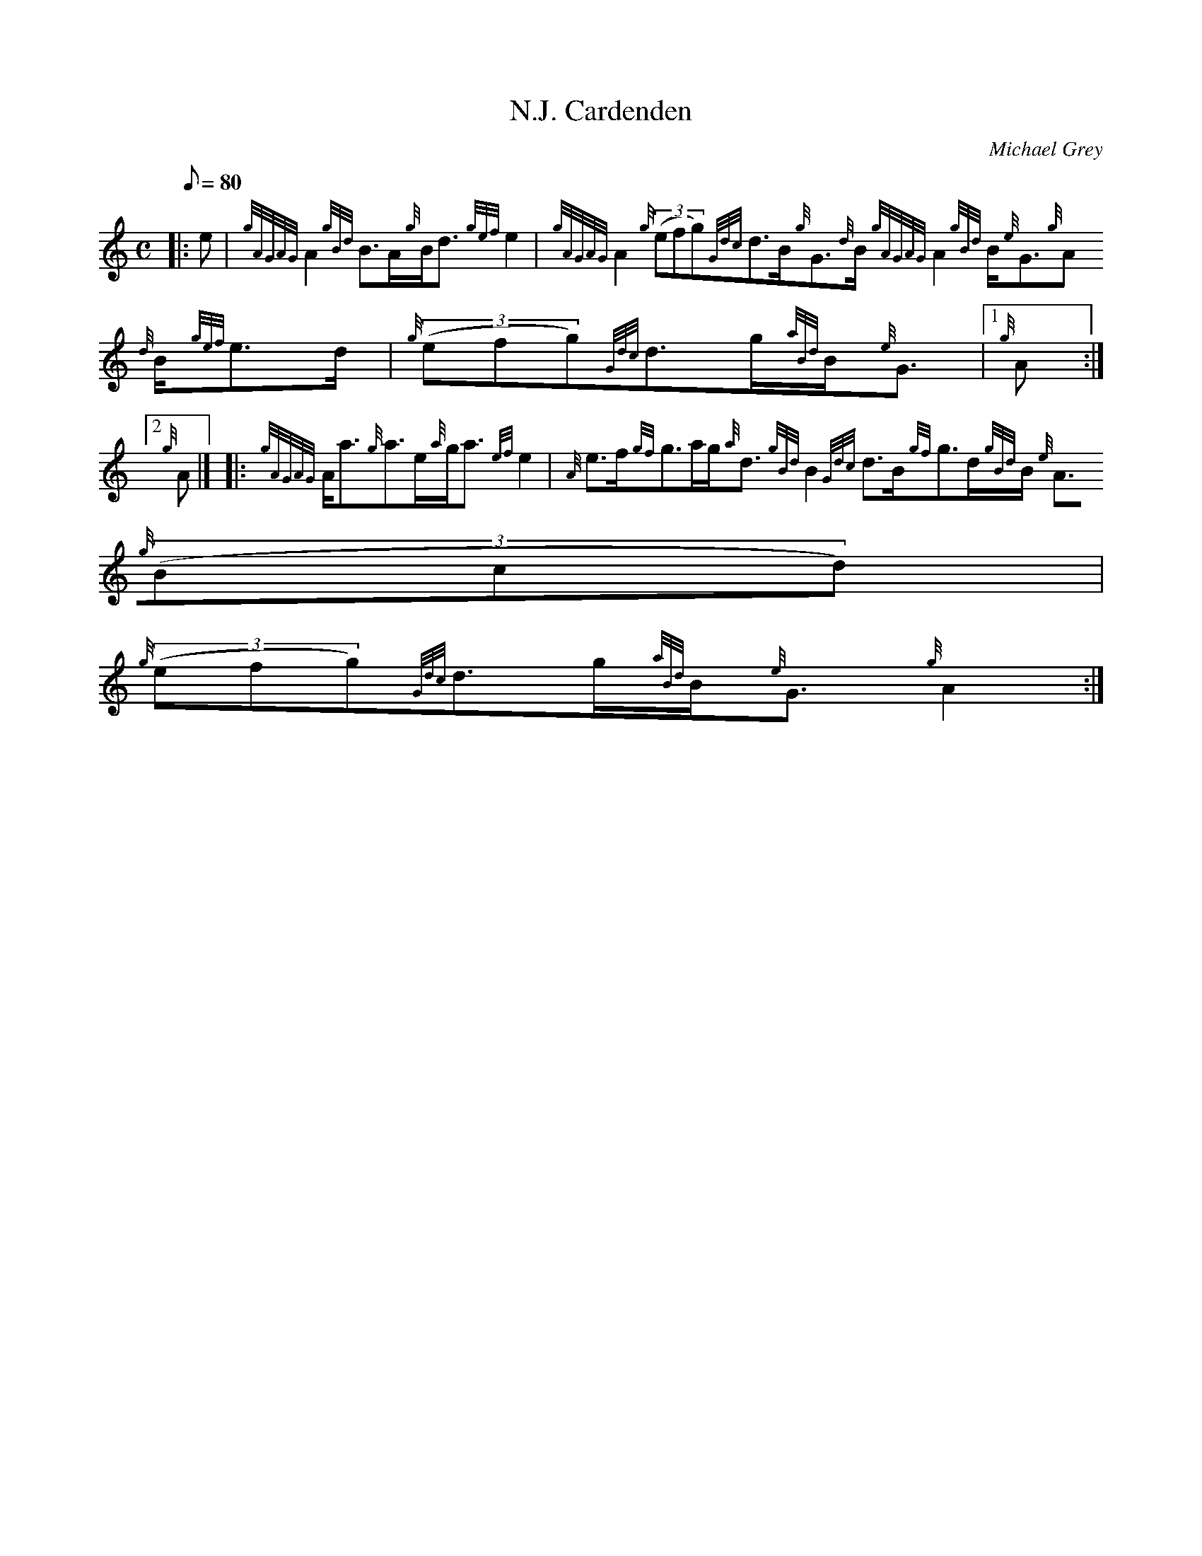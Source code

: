 X:1
T:N.J. Cardenden
M:C
L:1/8
Q:80
C:Michael Grey
S:Strathspey
K:HP
|: e | \
{gAGAG}A2{gBd}B3/2A/2{g}B/2d3/2{gef}e2 | \
{gAGAG}A2{g}((3efg){Gdc}d3/2B/2{g}G3/2{d}B/2{gAGAG}A2{gBd}B/2{e}G3/2{g}A
3/2{d}B/2{gef}e3/2d/2 | \
{g}((3efg){Gdc}d3/2g/2{aBd}B/2{e}G3/2|1 {g}A:|2
{g}A|]  |: \
{gAGAG}A/2a3/2{g}a3/2e/2{a}g/2a3/2{ef}e2 | \
{A}e3/2f/2{gf}g3/2a/2g/2{a}d3/2{gBd}B2{Gdc}d3/2B/2{gf}g3/2d/2{gBd}B/2{e}
A3/2{g}((3Bcd) |
{g}((3efg){Gdc}d3/2g/2{aBd}B/2{e}G3/2{g}A2 :|
